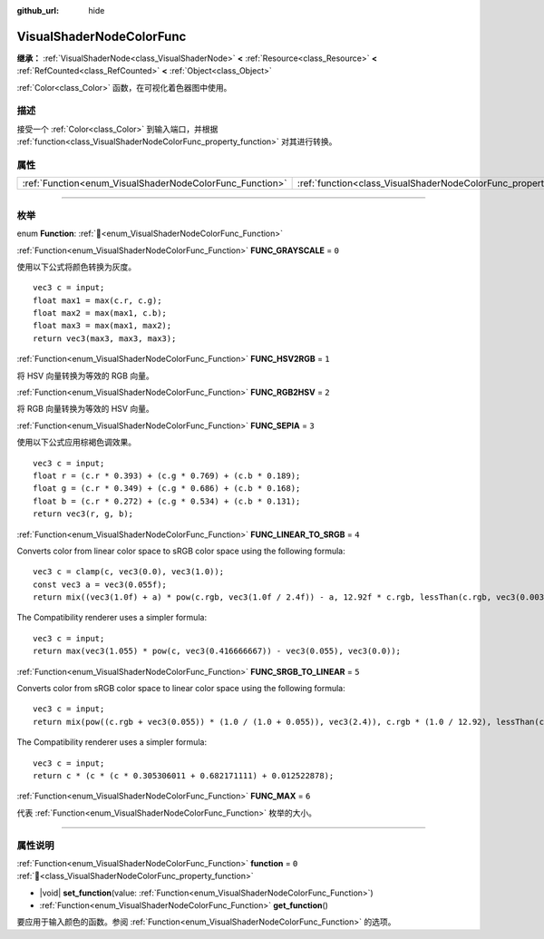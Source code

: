 :github_url: hide

.. DO NOT EDIT THIS FILE!!!
.. Generated automatically from Godot engine sources.
.. Generator: https://github.com/godotengine/godot/tree/master/doc/tools/make_rst.py.
.. XML source: https://github.com/godotengine/godot/tree/master/doc/classes/VisualShaderNodeColorFunc.xml.

.. _class_VisualShaderNodeColorFunc:

VisualShaderNodeColorFunc
=========================

**继承：** :ref:`VisualShaderNode<class_VisualShaderNode>` **<** :ref:`Resource<class_Resource>` **<** :ref:`RefCounted<class_RefCounted>` **<** :ref:`Object<class_Object>`

:ref:`Color<class_Color>` 函数，在可视化着色器图中使用。

.. rst-class:: classref-introduction-group

描述
----

接受一个 :ref:`Color<class_Color>` 到输入端口，并根据 :ref:`function<class_VisualShaderNodeColorFunc_property_function>` 对其进行转换。

.. rst-class:: classref-reftable-group

属性
----

.. table::
   :widths: auto

   +----------------------------------------------------------+--------------------------------------------------------------------+-------+
   | :ref:`Function<enum_VisualShaderNodeColorFunc_Function>` | :ref:`function<class_VisualShaderNodeColorFunc_property_function>` | ``0`` |
   +----------------------------------------------------------+--------------------------------------------------------------------+-------+

.. rst-class:: classref-section-separator

----

.. rst-class:: classref-descriptions-group

枚举
----

.. _enum_VisualShaderNodeColorFunc_Function:

.. rst-class:: classref-enumeration

enum **Function**: :ref:`🔗<enum_VisualShaderNodeColorFunc_Function>`

.. _class_VisualShaderNodeColorFunc_constant_FUNC_GRAYSCALE:

.. rst-class:: classref-enumeration-constant

:ref:`Function<enum_VisualShaderNodeColorFunc_Function>` **FUNC_GRAYSCALE** = ``0``

使用以下公式将颜色转换为灰度。

::

    vec3 c = input;
    float max1 = max(c.r, c.g);
    float max2 = max(max1, c.b);
    float max3 = max(max1, max2);
    return vec3(max3, max3, max3);

.. _class_VisualShaderNodeColorFunc_constant_FUNC_HSV2RGB:

.. rst-class:: classref-enumeration-constant

:ref:`Function<enum_VisualShaderNodeColorFunc_Function>` **FUNC_HSV2RGB** = ``1``

将 HSV 向量转换为等效的 RGB 向量。

.. _class_VisualShaderNodeColorFunc_constant_FUNC_RGB2HSV:

.. rst-class:: classref-enumeration-constant

:ref:`Function<enum_VisualShaderNodeColorFunc_Function>` **FUNC_RGB2HSV** = ``2``

将 RGB 向量转换为等效的 HSV 向量。

.. _class_VisualShaderNodeColorFunc_constant_FUNC_SEPIA:

.. rst-class:: classref-enumeration-constant

:ref:`Function<enum_VisualShaderNodeColorFunc_Function>` **FUNC_SEPIA** = ``3``

使用以下公式应用棕褐色调效果。

::

    vec3 c = input;
    float r = (c.r * 0.393) + (c.g * 0.769) + (c.b * 0.189);
    float g = (c.r * 0.349) + (c.g * 0.686) + (c.b * 0.168);
    float b = (c.r * 0.272) + (c.g * 0.534) + (c.b * 0.131);
    return vec3(r, g, b);

.. _class_VisualShaderNodeColorFunc_constant_FUNC_LINEAR_TO_SRGB:

.. rst-class:: classref-enumeration-constant

:ref:`Function<enum_VisualShaderNodeColorFunc_Function>` **FUNC_LINEAR_TO_SRGB** = ``4``

Converts color from linear color space to sRGB color space using the following formula:

::

    vec3 c = clamp(c, vec3(0.0), vec3(1.0));
    const vec3 a = vec3(0.055f);
    return mix((vec3(1.0f) + a) * pow(c.rgb, vec3(1.0f / 2.4f)) - a, 12.92f * c.rgb, lessThan(c.rgb, vec3(0.0031308f)));

The Compatibility renderer uses a simpler formula:

::

    vec3 c = input;
    return max(vec3(1.055) * pow(c, vec3(0.416666667)) - vec3(0.055), vec3(0.0));

.. _class_VisualShaderNodeColorFunc_constant_FUNC_SRGB_TO_LINEAR:

.. rst-class:: classref-enumeration-constant

:ref:`Function<enum_VisualShaderNodeColorFunc_Function>` **FUNC_SRGB_TO_LINEAR** = ``5``

Converts color from sRGB color space to linear color space using the following formula:

::

    vec3 c = input;
    return mix(pow((c.rgb + vec3(0.055)) * (1.0 / (1.0 + 0.055)), vec3(2.4)), c.rgb * (1.0 / 12.92), lessThan(c.rgb, vec3(0.04045)));

The Compatibility renderer uses a simpler formula:

::

    vec3 c = input;
    return c * (c * (c * 0.305306011 + 0.682171111) + 0.012522878);

.. _class_VisualShaderNodeColorFunc_constant_FUNC_MAX:

.. rst-class:: classref-enumeration-constant

:ref:`Function<enum_VisualShaderNodeColorFunc_Function>` **FUNC_MAX** = ``6``

代表 :ref:`Function<enum_VisualShaderNodeColorFunc_Function>` 枚举的大小。

.. rst-class:: classref-section-separator

----

.. rst-class:: classref-descriptions-group

属性说明
--------

.. _class_VisualShaderNodeColorFunc_property_function:

.. rst-class:: classref-property

:ref:`Function<enum_VisualShaderNodeColorFunc_Function>` **function** = ``0`` :ref:`🔗<class_VisualShaderNodeColorFunc_property_function>`

.. rst-class:: classref-property-setget

- |void| **set_function**\ (\ value\: :ref:`Function<enum_VisualShaderNodeColorFunc_Function>`\ )
- :ref:`Function<enum_VisualShaderNodeColorFunc_Function>` **get_function**\ (\ )

要应用于输入颜色的函数。参阅 :ref:`Function<enum_VisualShaderNodeColorFunc_Function>` 的选项。

.. |virtual| replace:: :abbr:`virtual (本方法通常需要用户覆盖才能生效。)`
.. |const| replace:: :abbr:`const (本方法无副作用，不会修改该实例的任何成员变量。)`
.. |vararg| replace:: :abbr:`vararg (本方法除了能接受在此处描述的参数外，还能够继续接受任意数量的参数。)`
.. |constructor| replace:: :abbr:`constructor (本方法用于构造某个类型。)`
.. |static| replace:: :abbr:`static (调用本方法无需实例，可直接使用类名进行调用。)`
.. |operator| replace:: :abbr:`operator (本方法描述的是使用本类型作为左操作数的有效运算符。)`
.. |bitfield| replace:: :abbr:`BitField (这个值是由下列位标志构成位掩码的整数。)`
.. |void| replace:: :abbr:`void (无返回值。)`
